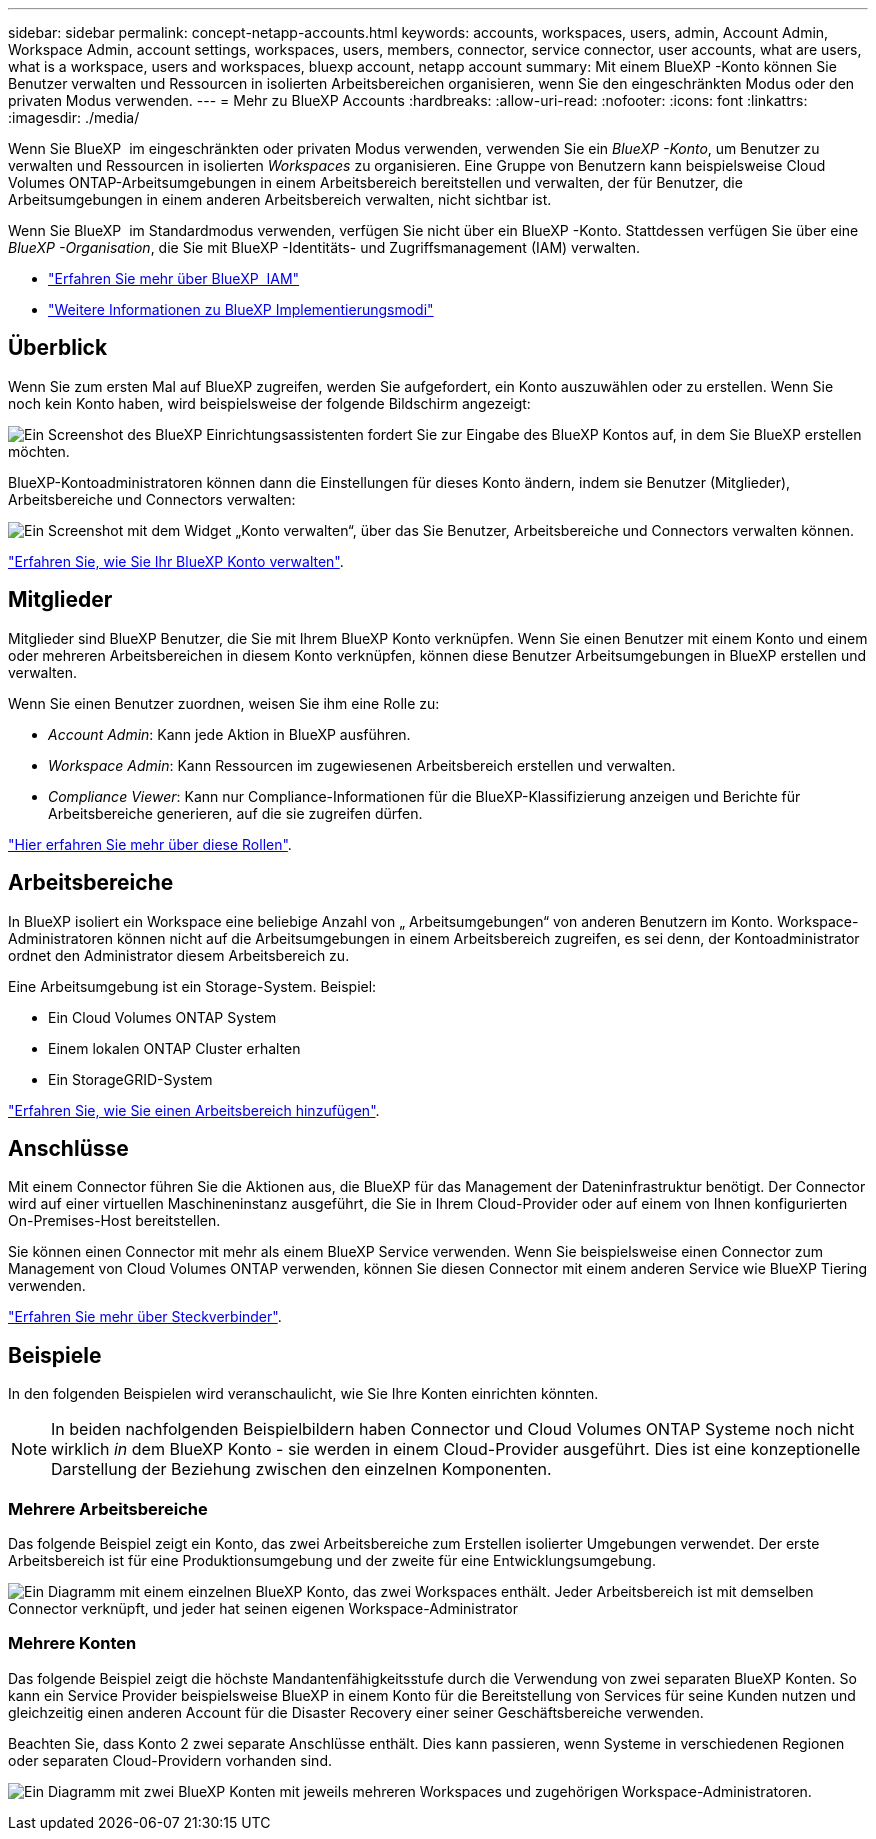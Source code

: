 ---
sidebar: sidebar 
permalink: concept-netapp-accounts.html 
keywords: accounts, workspaces, users, admin, Account Admin, Workspace Admin, account settings, workspaces, users, members, connector, service connector, user accounts, what are users, what is a workspace, users and workspaces, bluexp account, netapp account 
summary: Mit einem BlueXP -Konto können Sie Benutzer verwalten und Ressourcen in isolierten Arbeitsbereichen organisieren, wenn Sie den eingeschränkten Modus oder den privaten Modus verwenden. 
---
= Mehr zu BlueXP Accounts
:hardbreaks:
:allow-uri-read: 
:nofooter: 
:icons: font
:linkattrs: 
:imagesdir: ./media/


[role="lead"]
Wenn Sie BlueXP  im eingeschränkten oder privaten Modus verwenden, verwenden Sie ein _BlueXP -Konto_, um Benutzer zu verwalten und Ressourcen in isolierten _Workspaces_ zu organisieren. Eine Gruppe von Benutzern kann beispielsweise Cloud Volumes ONTAP-Arbeitsumgebungen in einem Arbeitsbereich bereitstellen und verwalten, der für Benutzer, die Arbeitsumgebungen in einem anderen Arbeitsbereich verwalten, nicht sichtbar ist.

Wenn Sie BlueXP  im Standardmodus verwenden, verfügen Sie nicht über ein BlueXP -Konto. Stattdessen verfügen Sie über eine _BlueXP -Organisation_, die Sie mit BlueXP -Identitäts- und Zugriffsmanagement (IAM) verwalten.

* link:concept-identity-and-access-management.html["Erfahren Sie mehr über BlueXP  IAM"]
* link:concept-modes.html["Weitere Informationen zu BlueXP Implementierungsmodi"]




== Überblick

Wenn Sie zum ersten Mal auf BlueXP zugreifen, werden Sie aufgefordert, ein Konto auszuwählen oder zu erstellen. Wenn Sie noch kein Konto haben, wird beispielsweise der folgende Bildschirm angezeigt:

image:screenshot-account-selection.png["Ein Screenshot des BlueXP Einrichtungsassistenten fordert Sie zur Eingabe des BlueXP Kontos auf, in dem Sie BlueXP erstellen möchten."]

BlueXP-Kontoadministratoren können dann die Einstellungen für dieses Konto ändern, indem sie Benutzer (Mitglieder), Arbeitsbereiche und Connectors verwalten:

image:screenshot-account-settings.png["Ein Screenshot mit dem Widget „Konto verwalten“, über das Sie Benutzer, Arbeitsbereiche und Connectors verwalten können."]

link:task-managing-netapp-accounts.html["Erfahren Sie, wie Sie Ihr BlueXP Konto verwalten"].



== Mitglieder

Mitglieder sind BlueXP Benutzer, die Sie mit Ihrem BlueXP Konto verknüpfen. Wenn Sie einen Benutzer mit einem Konto und einem oder mehreren Arbeitsbereichen in diesem Konto verknüpfen, können diese Benutzer Arbeitsumgebungen in BlueXP erstellen und verwalten.

Wenn Sie einen Benutzer zuordnen, weisen Sie ihm eine Rolle zu:

* _Account Admin_: Kann jede Aktion in BlueXP ausführen.
* _Workspace Admin_: Kann Ressourcen im zugewiesenen Arbeitsbereich erstellen und verwalten.
* _Compliance Viewer_: Kann nur Compliance-Informationen für die BlueXP-Klassifizierung anzeigen und Berichte für Arbeitsbereiche generieren, auf die sie zugreifen dürfen.


link:reference-user-roles.html["Hier erfahren Sie mehr über diese Rollen"].



== Arbeitsbereiche

In BlueXP isoliert ein Workspace eine beliebige Anzahl von „ Arbeitsumgebungen“ von anderen Benutzern im Konto. Workspace-Administratoren können nicht auf die Arbeitsumgebungen in einem Arbeitsbereich zugreifen, es sei denn, der Kontoadministrator ordnet den Administrator diesem Arbeitsbereich zu.

Eine Arbeitsumgebung ist ein Storage-System. Beispiel:

* Ein Cloud Volumes ONTAP System
* Einem lokalen ONTAP Cluster erhalten
* Ein StorageGRID-System


link:task-setting-up-netapp-accounts.html["Erfahren Sie, wie Sie einen Arbeitsbereich hinzufügen"].



== Anschlüsse

Mit einem Connector führen Sie die Aktionen aus, die BlueXP für das Management der Dateninfrastruktur benötigt. Der Connector wird auf einer virtuellen Maschineninstanz ausgeführt, die Sie in Ihrem Cloud-Provider oder auf einem von Ihnen konfigurierten On-Premises-Host bereitstellen.

Sie können einen Connector mit mehr als einem BlueXP Service verwenden. Wenn Sie beispielsweise einen Connector zum Management von Cloud Volumes ONTAP verwenden, können Sie diesen Connector mit einem anderen Service wie BlueXP Tiering verwenden.

link:concept-connectors.html["Erfahren Sie mehr über Steckverbinder"].



== Beispiele

In den folgenden Beispielen wird veranschaulicht, wie Sie Ihre Konten einrichten könnten.


NOTE: In beiden nachfolgenden Beispielbildern haben Connector und Cloud Volumes ONTAP Systeme noch nicht wirklich _in_ dem BlueXP Konto - sie werden in einem Cloud-Provider ausgeführt. Dies ist eine konzeptionelle Darstellung der Beziehung zwischen den einzelnen Komponenten.



=== Mehrere Arbeitsbereiche

Das folgende Beispiel zeigt ein Konto, das zwei Arbeitsbereiche zum Erstellen isolierter Umgebungen verwendet. Der erste Arbeitsbereich ist für eine Produktionsumgebung und der zweite für eine Entwicklungsumgebung.

image:diagram_cloud_central_accounts_one.png["Ein Diagramm mit einem einzelnen BlueXP Konto, das zwei Workspaces enthält. Jeder Arbeitsbereich ist mit demselben Connector verknüpft, und jeder hat seinen eigenen Workspace-Administrator"]



=== Mehrere Konten

Das folgende Beispiel zeigt die höchste Mandantenfähigkeitsstufe durch die Verwendung von zwei separaten BlueXP Konten. So kann ein Service Provider beispielsweise BlueXP in einem Konto für die Bereitstellung von Services für seine Kunden nutzen und gleichzeitig einen anderen Account für die Disaster Recovery einer seiner Geschäftsbereiche verwenden.

Beachten Sie, dass Konto 2 zwei separate Anschlüsse enthält. Dies kann passieren, wenn Systeme in verschiedenen Regionen oder separaten Cloud-Providern vorhanden sind.

image:diagram_cloud_central_accounts_two.png["Ein Diagramm mit zwei BlueXP Konten mit jeweils mehreren Workspaces und zugehörigen Workspace-Administratoren."]
